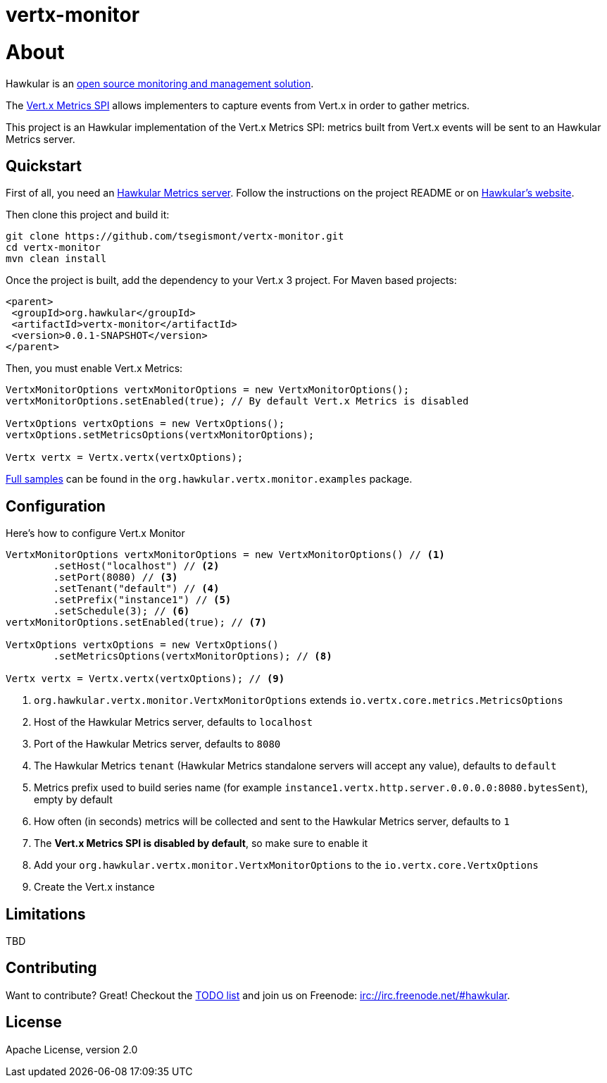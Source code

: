 = vertx-monitor
:source-language: java

= About

Hawkular is an http://www.hawkular.org[open source monitoring and management solution].

The http://vert-x3.github.io/docs/vertx-core/java/index.html#_metrics_spi[Vert.x Metrics SPI] allows implementers to
capture events from Vert.x in order to gather metrics.

This project is an Hawkular implementation of the Vert.x Metrics SPI: metrics built from Vert.x events will be sent to
an Hawkular Metrics server.

== Quickstart

First of all, you need an https://github.com/hawkular/hawkular-metrics[Hawkular Metrics server]. Follow the instructions
on the project README or on http://www.hawkular.org/docs/user/getting-started.html[Hawkular's website].

Then clone this project and build it:
[source, bash]
----
git clone https://github.com/tsegismont/vertx-monitor.git
cd vertx-monitor
mvn clean install
----

Once the project is built, add the dependency to your Vert.x 3 project. For Maven based projects:
[source, xml]
----
<parent>
 <groupId>org.hawkular</groupId>
 <artifactId>vertx-monitor</artifactId>
 <version>0.0.1-SNAPSHOT</version>
</parent>
----

Then, you must enable Vert.x Metrics:
[source, java]
----
VertxMonitorOptions vertxMonitorOptions = new VertxMonitorOptions();
vertxMonitorOptions.setEnabled(true); // By default Vert.x Metrics is disabled

VertxOptions vertxOptions = new VertxOptions();
vertxOptions.setMetricsOptions(vertxMonitorOptions);

Vertx vertx = Vertx.vertx(vertxOptions);
----

https://github.com/tsegismont/vertx-monitor/tree/master/src/main/java/org/hawkular/vertx/monitor/examples[Full samples]
can be found in the `org.hawkular.vertx.monitor.examples` package.

== Configuration

Here's how to configure Vert.x Monitor
[source, java]
----
VertxMonitorOptions vertxMonitorOptions = new VertxMonitorOptions() // <1>
        .setHost("localhost") // <2>
        .setPort(8080) // <3>
        .setTenant("default") // <4>
        .setPrefix("instance1") // <5>
        .setSchedule(3); // <6>
vertxMonitorOptions.setEnabled(true); // <7>

VertxOptions vertxOptions = new VertxOptions()
        .setMetricsOptions(vertxMonitorOptions); // <8>

Vertx vertx = Vertx.vertx(vertxOptions); // <9>
----
<1> `org.hawkular.vertx.monitor.VertxMonitorOptions` extends `io.vertx.core.metrics.MetricsOptions`
<2> Host of the Hawkular Metrics server, defaults to `localhost`
<3> Port of the Hawkular Metrics server, defaults to `8080`
<4> The Hawkular Metrics `tenant` (Hawkular Metrics standalone servers will accept any value), defaults to `default`
<5> Metrics prefix used to build series name (for example `instance1.vertx.http.server.0.0.0.0:8080.bytesSent`), empty
by default
<6> How often (in seconds) metrics will be collected and sent to the Hawkular Metrics server, defaults to `1`
<7> The *Vert.x Metrics SPI is disabled by default*, so make sure to enable it
<8> Add your `org.hawkular.vertx.monitor.VertxMonitorOptions` to the `io.vertx.core.VertxOptions`
<9> Create the Vert.x instance

== Limitations

TBD

== Contributing

Want to contribute? Great! Checkout the https://github.com/tsegismont/vertx-monitor/blob/master/TODO.md[TODO list] and
join us on Freenode: irc://irc.freenode.net/#hawkular.

== License

Apache License, version 2.0
